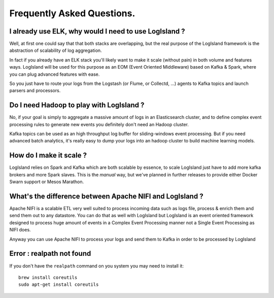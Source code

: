 
Frequently Asked Questions.
=====


I already use ELK, why would I need to use LogIsland ?
----
Well, at first one could say that that both stacks are overlapping, 
but the real purpose of the LogIsland framework is the abstraction of scalability of log aggregation.

In fact if you already have an ELK stack you'll likely want to make it scale (without pain) in both volume and features ways. 
LogIsland will be used for this purpose as an EOM (Event Oriented Middleware) based on Kafka & Spark, where you can plug advanced features
with ease.

So you just have to route your logs from the Logstash (or Flume, or Collectd, ...) agents to Kafka topics and launch parsers and processors.


Do I need Hadoop to play with LogIsland ?
----

No, if your goal is simply to aggregate a massive amount of logs in an Elasticsearch cluster, 
and to define complex event processing rules to generate new events you definitely don't need an Hadoop cluster. 

Kafka topics can be used as an high throughput log buffer for sliding-windows event processing. 
But if you need advanced batch analytics, it's really easy to dump your logs into an hadoop cluster to build machine learning models.


How do I make it scale ?
----

LogIsland relies on Spark and Kafka which are both scalable by essence, to scale LogIsland just have to add more kafka brokers and more Spark slaves.
This is the *manual* way, but we've planned in further releases to provide either Docker Swarn support or Mesos Marathon.


What's the difference between Apache NIFI and LogIsland ?
----

Apache NIFI is a scalable ETL very well suited to process incoming data such as logs file, process & enrich them and send them out to any datastore.
You can do that as well with LogIsland but LogIsland is an event oriented framework designed to process huge amount of events in a Complex Event Processing
manner not a Single Event Processing as NIFI does.

Anyway you can use Apache NIFI to process your logs and send them to Kafka in order to be processed by LogIsland


Error : realpath not found
----

If you don't have the ``realpath`` command on you system you may need to install it::

    brew install coreutils
    sudo apt-get install coreutils
